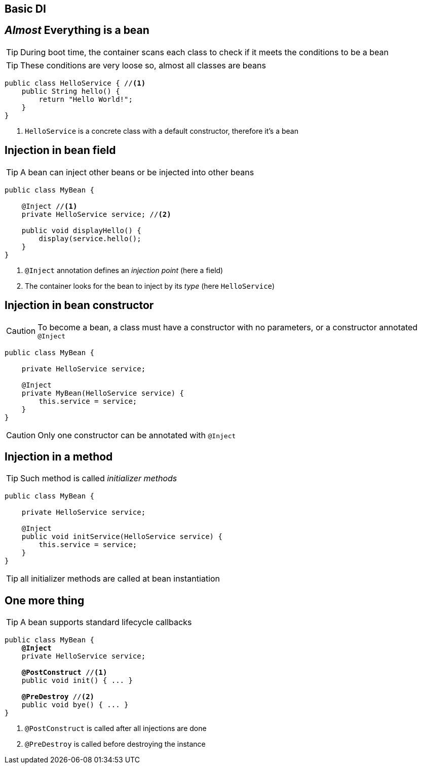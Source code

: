 [.intro]
== Basic DI

[.topic]
== _Almost_ Everything is a bean

TIP: During boot time, the container scans each class to check if it meets the conditions to be a bean

TIP: These conditions are very loose so, almost all classes are beans

[source, subs="verbatim,quotes"]
----
public class HelloService { //<1>
    public String hello() {
        return "Hello World!";
    }
}
----
<1> `HelloService` is a concrete class with a default constructor, therefore it's a bean




[.topic]
== Injection in bean field

TIP: A bean can inject other beans or be injected into other beans

[source, subs="verbatim,quotes"]
----
public class MyBean { 

    [highlight]#@Inject# //<1>
    private HelloService service; //<2>

    public void displayHello() {
        display(service.hello();
    }
}
----
<1> `@Inject` annotation defines an _injection point_ (here a field)
<2> The container looks for the bean to inject by its _type_ (here `HelloService`)

[.topic]
== Injection in bean constructor

CAUTION: To become a bean, a class must have a constructor with no parameters, or a constructor annotated `@Inject`

[source, subs="verbatim,quotes"]
----
public class MyBean {

    private HelloService service;

    [highlight]#@Inject#
    private MyBean(HelloService service) {
        this.service = service;
    }
}
----

CAUTION: Only one constructor can be annotated with `@Inject`

[.topic]
== Injection in a method

TIP: Such method is called _initializer methods_

[source, subs="verbatim,quotes"]
----
public class MyBean {

    private HelloService service;

    [highlight]#@Inject#
    public void initService(HelloService service) {
        this.service = service;
    }
}
----

TIP: all initializer methods are called at bean instantiation

[.topic]
== One more thing

TIP: A bean supports standard lifecycle callbacks

[source, subs="verbatim,quotes"]
----
public class MyBean {
    *@Inject*
    private HelloService service;

    [highlight]*@PostConstruct* //<1>
    public void init() { ... }

    [highlight]*@PreDestroy* //<2>
    public void bye() { ... }
}
----
<1> `@PostConstruct` is called after all injections are done
<2> `@PreDestroy` is called before destroying the instance

////
[.topic]
== Other Injection Targets In Java EE

TIP: *EJB* session beans, *Interceptors* and *Decorators* are also *CDI beans*

TIP: You can create your own injection target with *CDI SPI*

TIP: A lot of *Java EE Components* support `@Inject`:

[.smallest]
====
[.split]
* icon:sign-in[] Servlets
* icon:sign-in[] Servlet Filters
* icon:sign-in[] Event Listeners
* icon:sign-in[] JAX-RS components
* icon:sign-in[] Websocket Endpoints
* icon:sign-in[] JPA Entity Listeners
====

[.topic]
== There could be only one

[.smallest]
====
* icon:search[] Each _injection point_ is checked at boot time:
====

TIP: If no bean is eligible for it, the injection point is _unsatisfied_

TIP: If multiple beans are eligible for it, the injection point is _ambiguous_

CAUTION: In both case a `DeploymentException` is thrown by the container


////

